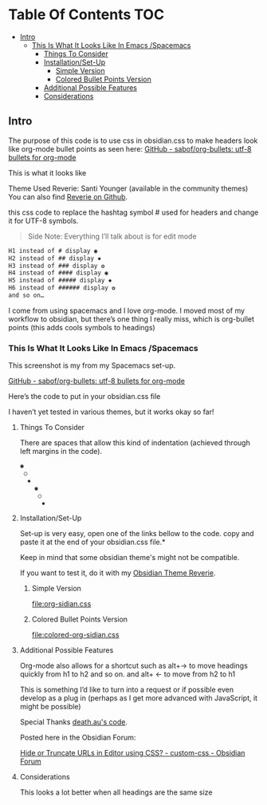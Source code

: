 
* Table Of Contents                                                     :TOC:
  - [[#intro][Intro]]
    - [[#this-is-what-it-looks-like-in-emacs-spacemacs][This Is What It Looks Like In Emacs /Spacemacs]]
      - [[#things-to-consider][Things To Consider]]
      - [[#installationset-up][Installation/Set-Up]]
        -  [[#simple-version][Simple Version]]
        -  [[#colored-bullet-points-version][Colored Bullet Points Version]]
      - [[#additional-possible-features][Additional Possible Features]]
      -  [[#considerations][Considerations]]

** Intro

     The purpose of this code is to use css in obsidian.css to make headers look like org-mode bullet points as seen here: [[https://github.com/sabof/org-bullets][GitHub - sabof/org-bullets: utf-8 bullets for org-mode]] 

 This is what it looks like

 [[file:img/reverie-bullets.png]]

     Theme Used Reverie: Santi Younger (available in the community themes) 
You can also find [[https://github.com/santiyounger/Reverie-Obsidian-Theme][Reverie on Github]].

 this css code to replace the hashtag symbol # used for headers and change it for UTF-8 symbols.

 #+begin_quote
 Side Note: Everything I’ll talk about is for edit mode
 #+end_quote
    
 #+BEGIN_SRC css
 H1 instead of # display ◉
 H2 instead of ## display ✸
 H3 instead of ### display ✿
 H4 instead of #### display ◉
 H5 instead of ##### display ✸
 H6 instead of ###### display ✿
 and so on…
 #+END_SRC 

 I come from using spacemacs and I love org-mode. I moved most of my workflow to obsidian, but there’s one thing I really miss, which is org-bullet points (this adds cools symbols to headings)

    
*** This Is What It Looks Like In Emacs /Spacemacs
   
    This screenshot is my from my Spacemacs set-up.

  [[file:img/emacs-headings.png]]
     
  [[https://github.com/sabof/org-bullets][GitHub - sabof/org-bullets: utf-8 bullets for org-mode]] 

   Here’s the code to put in your obsidian.css file

   I haven’t yet tested in various themes, but it works okay so far!

**** Things To Consider

   There are spaces that allow this kind of indentation (achieved through left margins in the code).
 
  #+BEGIN_SRC html
   ◉
    ○
     ✸
       ◉
        ○
         ✸
  #+END_SRC 

**** Installation/Set-Up

     Set-up is very easy, open one of the links bellow to the code.
     copy and paste it at the end of your obsidian.css file.*

     Keep in mind that some obsidian theme's might not be compatible.

     If you want to test it, do it with my [[https://github.com/santiyounger/Reverie-Obsidian-Theme][Obsidian Theme Reverie]].
   
*****  Simple Version
   [[file:org-sidian.css]]

*****  Colored Bullet Points Version
   [[file:colored-org-sidian.css]]
   
**** Additional Possible Features

   Org-mode also allows for a shortcut such as alt+→ to move headings quickly from h1 to h2 and so on. and alt+ ← to move from h2 to h1

   This is something I’d like to turn into a request or if possible even develop as a plug in (perhaps as I get more advanced with JavaScript, it might be possible)
 
   Special Thanks [[https://forum.obsidian.md/t/hide-or-truncate-urls-in-editor-using-css/359/14][death.au's code]].  
   
   Posted here in the Obsidian Forum:
   
  [[https://forum.obsidian.md/t/hide-or-truncate-urls-in-editor-using-css/359/14][Hide or Truncate URLs in Editor using CSS? - custom-css - Obsidian Forum]] 
  
****  Considerations

   This looks a lot better when all headings are the same size
